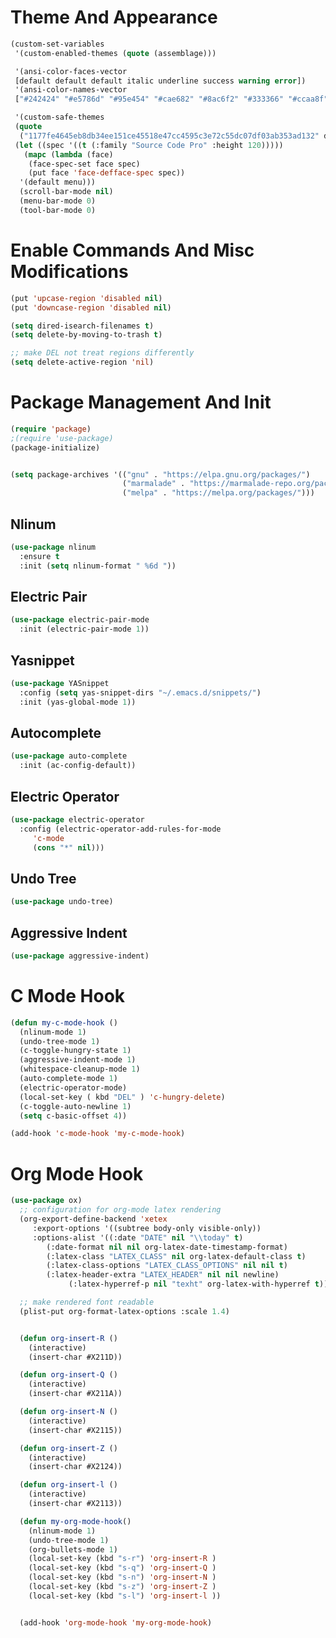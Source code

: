 * Theme And Appearance
  #+BEGIN_SRC emacs-lisp
    (custom-set-variables
     '(custom-enabled-themes (quote (assemblage)))

     '(ansi-color-faces-vector
     [default default default italic underline success warning error])
     '(ansi-color-names-vector
     ["#242424" "#e5786d" "#95e454" "#cae682" "#8ac6f2" "#333366" "#ccaa8f" "#f6f3e8"])

     '(custom-safe-themes
     (quote
      ("1177fe4645eb8db34ee151ce45518e47cc4595c3e72c55dc07df03ab353ad132" default))))
     (let ((spec '((t (:family "Source Code Pro" :height 120)))))
       (mapc (lambda (face)
  	    (face-spec-set face spec)
	    (put face 'face-defface-spec spec))
   	  '(default menu)))
      (scroll-bar-mode nil)
      (menu-bar-mode 0)
      (tool-bar-mode 0)
  #+END_SRC
* Enable Commands And Misc Modifications
  #+BEGIN_SRC emacs-lisp
  (put 'upcase-region 'disabled nil)
  (put 'downcase-region 'disabled nil)
  
  (setq dired-isearch-filenames t)
  (setq delete-by-moving-to-trash t)

  ;; make DEL not treat regions differently
  (setq delete-active-region 'nil)

  #+END_SRC

* Package Management And Init
  #+BEGIN_SRC emacs-lisp
    (require 'package)
    ;(require 'use-package)
    (package-initialize)
    

    (setq package-archives '(("gnu" . "https://elpa.gnu.org/packages/")
                             ("marmalade" . "https://marmalade-repo.org/packages/")
                             ("melpa" . "https://melpa.org/packages/")))
  #+END_SRC
** Nlinum
  #+BEGIN_SRC emacs-lisp
    (use-package nlinum
      :ensure t
      :init (setq nlinum-format " %6d "))
  #+END_SRC
** Electric Pair
  #+BEGIN_SRC emacs-lisp
    (use-package electric-pair-mode
      :init (electric-pair-mode 1))
  #+END_SRC
** Yasnippet
  #+BEGIN_SRC emacs-lisp
    (use-package YASnippet
      :config (setq yas-snippet-dirs "~/.emacs.d/snippets/")
      :init (yas-global-mode 1))
  #+END_SRC
** Autocomplete
  #+BEGIN_SRC emacs-lisp
    (use-package auto-complete
      :init (ac-config-default))

  #+END_SRC
** Electric Operator
  #+BEGIN_SRC emacs-lisp
    (use-package electric-operator
      :config (electric-operator-add-rules-for-mode
  	     'c-mode
  	     (cons "*" nil)))
  #+END_SRC
** Undo Tree
  #+BEGIN_SRC emacs-lisp
  (use-package undo-tree)
  #+END_SRC
** Aggressive Indent
  #+BEGIN_SRC emacs-lisp
    (use-package aggressive-indent)
  #+END_SRC
* C Mode Hook
  #+BEGIN_SRC emacs-lisp
    (defun my-c-mode-hook () 
      (nlinum-mode 1)
      (undo-tree-mode 1)
      (c-toggle-hungry-state 1)
      (aggressive-indent-mode 1)
      (whitespace-cleanup-mode 1)
      (auto-complete-mode 1)
      (electric-operator-mode)
      (local-set-key ( kbd "DEL" ) 'c-hungry-delete)
      (c-toggle-auto-newline 1)
      (setq c-basic-offset 4))

    (add-hook 'c-mode-hook 'my-c-mode-hook)
  #+END_SRC
* Org Mode Hook
  #+BEGIN_SRC emacs-lisp
    (use-package ox)
      ;; configuration for org-mode latex rendering
      (org-export-define-backend 'xetex
         :export-options '((subtree body-only visible-only))
         :options-alist '((:date "DATE" nil "\\today" t)
  			(:date-format nil nil org-latex-date-timestamp-format)
  			(:latex-class "LATEX_CLASS" nil org-latex-default-class t)
  			(:latex-class-options "LATEX_CLASS_OPTIONS" nil nil t)
  			(:latex-header-extra "LATEX_HEADER" nil nil newline)
     		     (:latex-hyperref-p nil "texht" org-latex-with-hyperref t)))

      ;; make rendered font readable
      (plist-put org-format-latex-options :scale 1.4)


      (defun org-insert-R ()
        (interactive)
        (insert-char #X211D))

      (defun org-insert-Q ()
        (interactive)
        (insert-char #X211A))

      (defun org-insert-N ()
        (interactive)
        (insert-char #X2115))

      (defun org-insert-Z ()
        (interactive)
        (insert-char #X2124))

      (defun org-insert-l ()
        (interactive)
        (insert-char #X2113))

      (defun my-org-mode-hook()
        (nlinum-mode 1)
        (undo-tree-mode 1)
        (org-bullets-mode 1)
        (local-set-key (kbd "s-r") 'org-insert-R )
        (local-set-key (kbd "s-q") 'org-insert-Q )
        (local-set-key (kbd "s-n") 'org-insert-N )
        (local-set-key (kbd "s-z") 'org-insert-Z )
        (local-set-key (kbd "s-l") 'org-insert-l ))


      (add-hook 'org-mode-hook 'my-org-mode-hook)
  #+END_SRC
